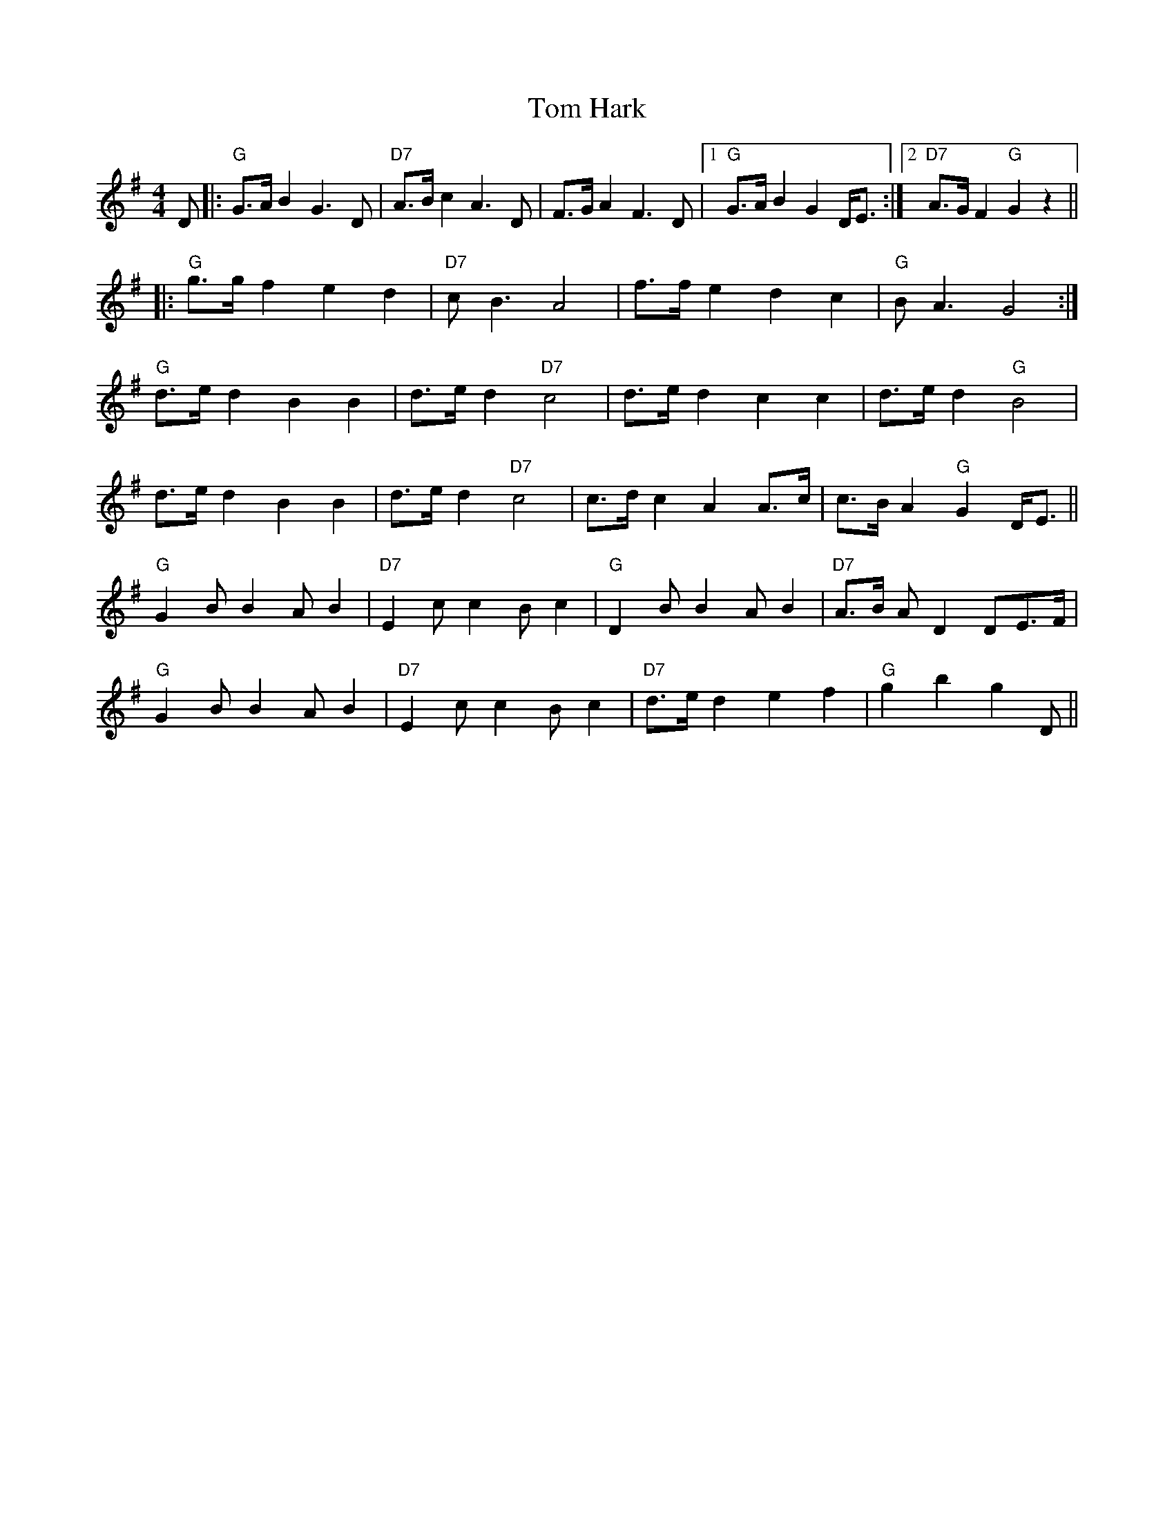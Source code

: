 X: 40384
T: Tom Hark
R: hornpipe
M: 4/4
K: Gmajor
D|:"G"G>AB2G3D|"D7"A>Bc2A3D|F>GA2 F3D|1 "G"G>AB2 G2D<E:|2 "D7"A>GF2"G"G2z2||
|:"G"g>gf2e2d2|"D7"cB3A4|f>fe2d2c2|"G"BA3G4:|
"G"d>ed2B2B2|d>ed2"D7"c4|d>ed2c2c2|d>ed2"G"B4|
d>ed2B2B2|d>ed2"D7"c4|c>dc2A2A>c|c>BA2"G"G2D<E||
"G"G2BB2AB2|"D7"E2cc2Bc2|"G"D2BB2AB2|"D7"A>B AD2DE>F|
"G"G2BB2AB2|"D7"E2cc2Bc2|"D7"d>ed2e2f2|"G"g2b2g2D||

